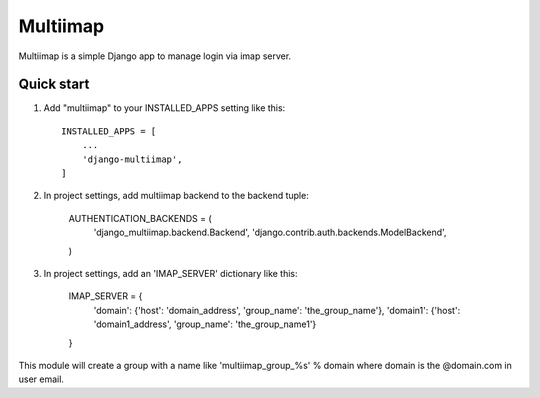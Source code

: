
=====
Multiimap
=====

Multiimap is a simple Django app to manage login via imap server.


Quick start
-----------

1. Add "multiimap" to your INSTALLED_APPS setting like this::

    INSTALLED_APPS = [
        ...
        'django-multiimap',
    ]


2. In project settings, add multiimap backend to the backend tuple:

    AUTHENTICATION_BACKENDS = (
        'django_multiimap.backend.Backend',
        'django.contrib.auth.backends.ModelBackend',
    )

3. In project settings, add an 'IMAP_SERVER' dictionary like this:

    IMAP_SERVER = {
        'domain': {'host': 'domain_address', 'group_name': 'the_group_name'},
        'domain1': {'host': 'domain1_address', 'group_name': 'the_group_name1'}
    }

This module will create a group with a name like 'multiimap_group_%s' % domain where domain is the @domain.com in user email.
